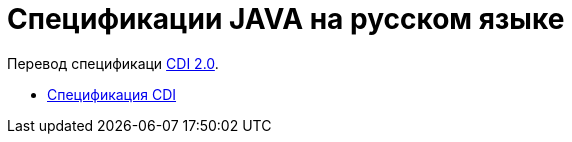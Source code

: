 = Спецификации JAVA на русском языке

Перевод спецификаци https://docs.jboss.org/cdi/spec/2.0/cdi-spec.pdf[CDI 2.0].

* <<cdi/main.adoc#cdi_caption, Спецификация CDI>>

